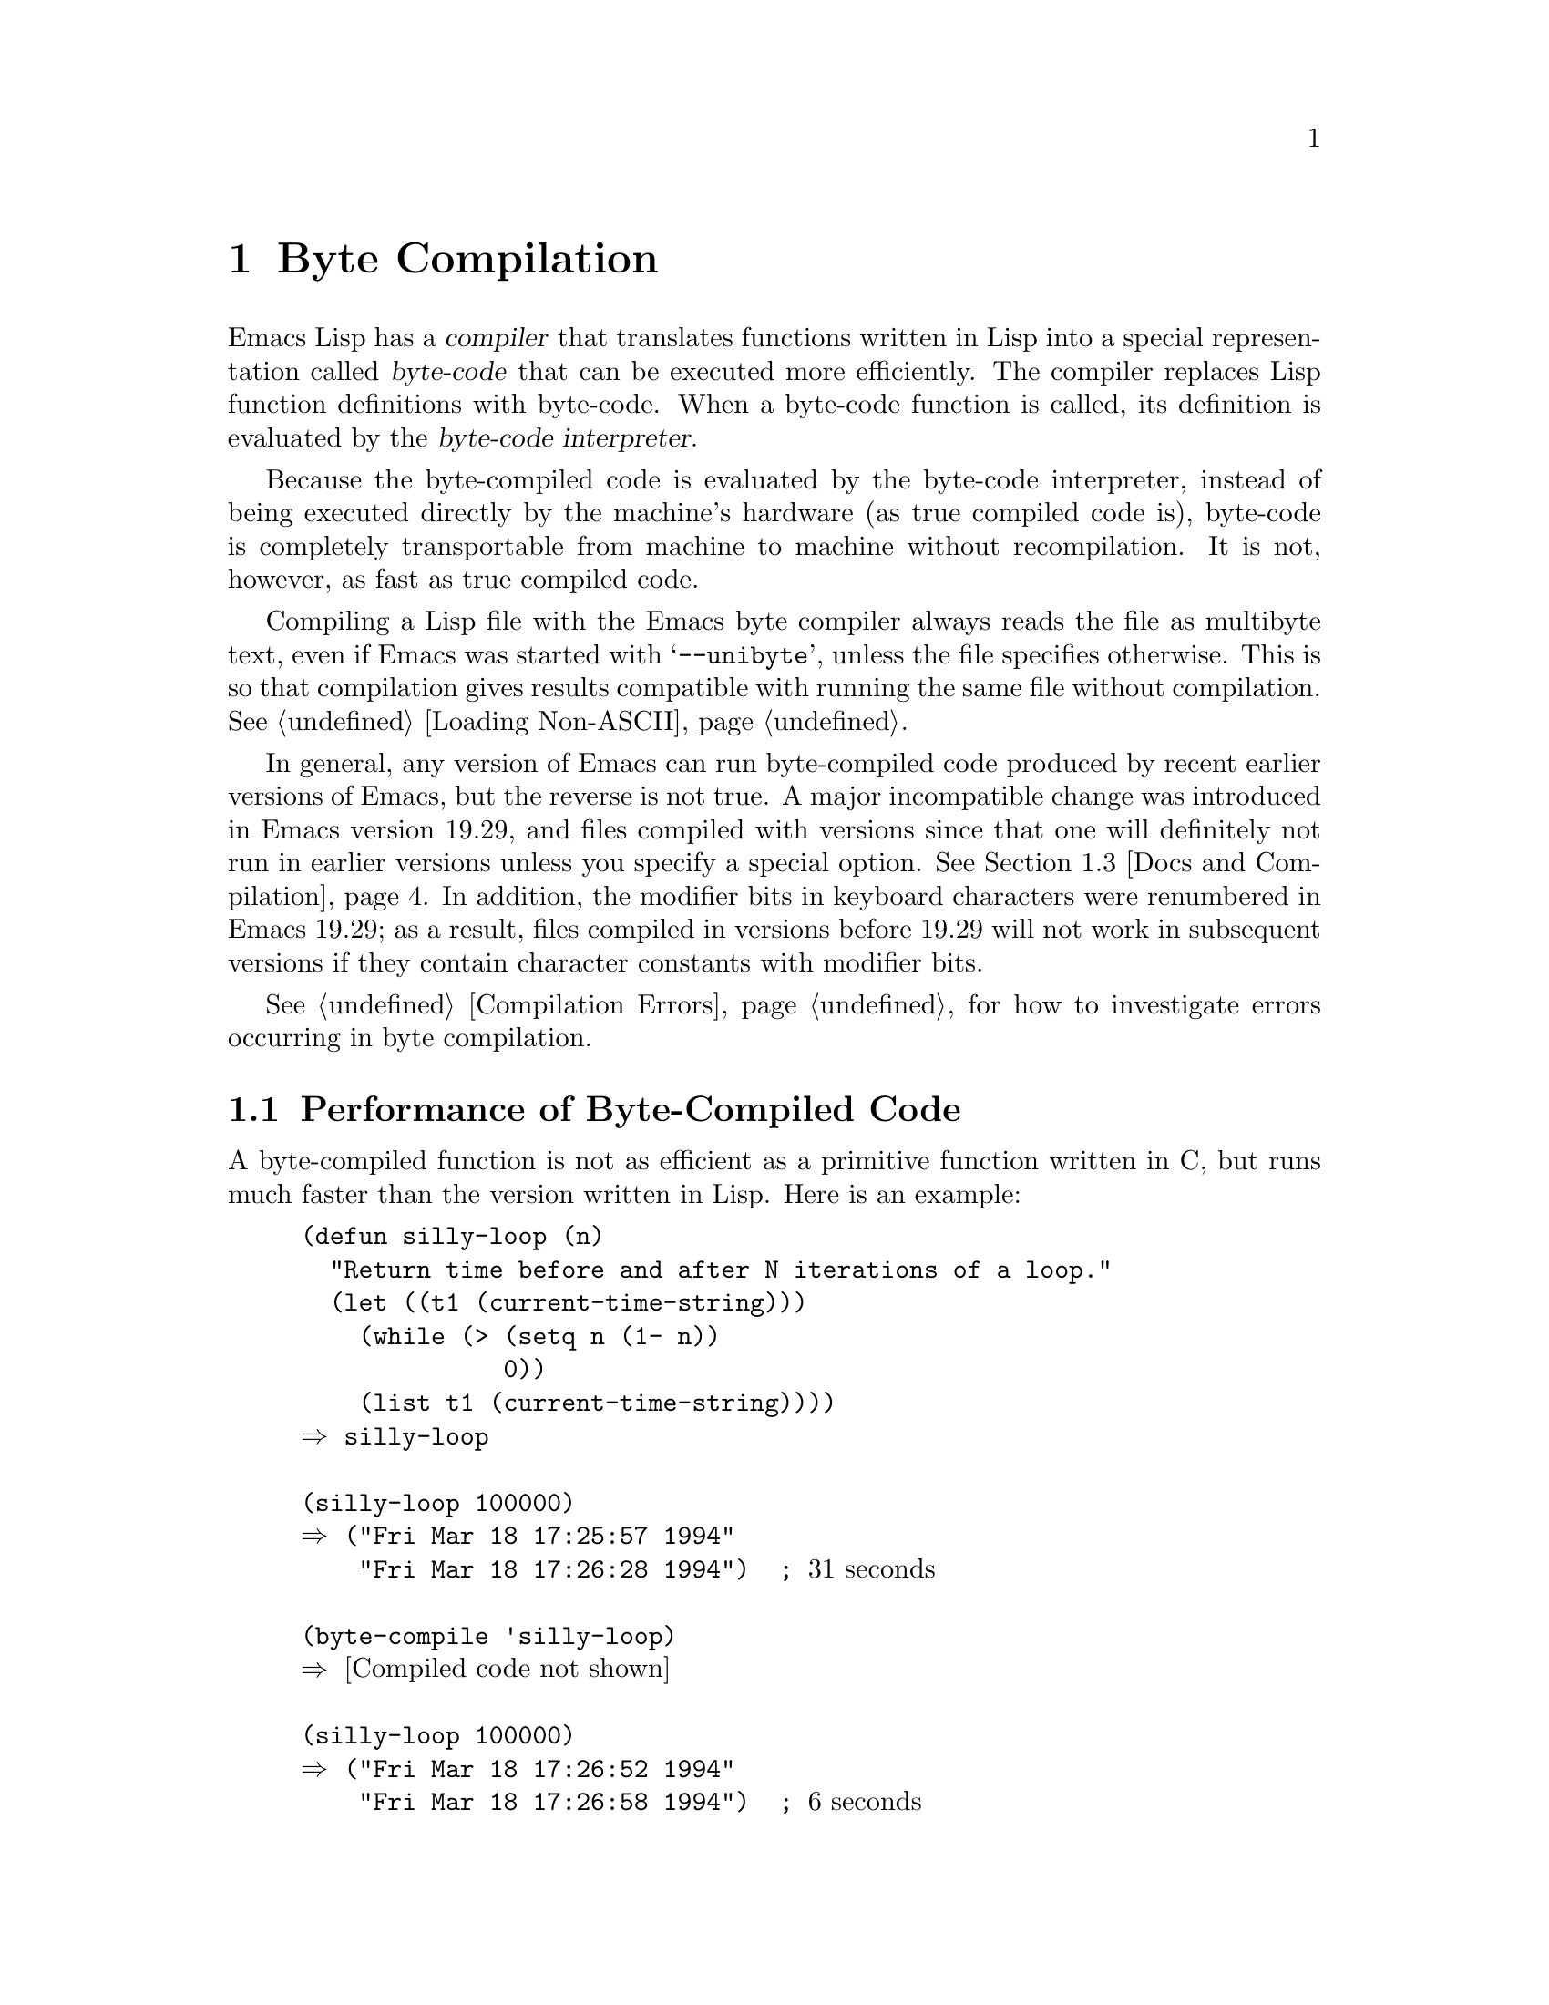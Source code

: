 @c -*-texinfo-*-
@c This is part of the GNU Emacs Lisp Reference Manual.
@c Copyright (C) 1990, 1991, 1992, 1993, 1994 Free Software Foundation, Inc.
@c See the file elisp.texi for copying conditions.
@setfilename ../info/compile
@node Byte Compilation, Advising Functions, Loading, Top
@chapter Byte Compilation
@cindex byte-code
@cindex compilation

  Emacs Lisp has a @dfn{compiler} that translates functions written
in Lisp into a special representation called @dfn{byte-code} that can be
executed more efficiently.  The compiler replaces Lisp function
definitions with byte-code.  When a byte-code function is called, its
definition is evaluated by the @dfn{byte-code interpreter}.

  Because the byte-compiled code is evaluated by the byte-code
interpreter, instead of being executed directly by the machine's
hardware (as true compiled code is), byte-code is completely
transportable from machine to machine without recompilation.  It is not,
however, as fast as true compiled code.

  Compiling a Lisp file with the Emacs byte compiler always reads the
file as multibyte text, even if Emacs was started with @samp{--unibyte},
unless the file specifies otherwise.  This is so that compilation gives
results compatible with running the same file without compilation.
@xref{Loading Non-ASCII}.

  In general, any version of Emacs can run byte-compiled code produced
by recent earlier versions of Emacs, but the reverse is not true.  A
major incompatible change was introduced in Emacs version 19.29, and
files compiled with versions since that one will definitely not run
in earlier versions unless you specify a special option.
@iftex
@xref{Docs and Compilation}.
@end iftex
In addition, the modifier bits in keyboard characters were renumbered in
Emacs 19.29; as a result, files compiled in versions before 19.29 will
not work in subsequent versions if they contain character constants with
modifier bits.

  @xref{Compilation Errors}, for how to investigate errors occurring in
byte compilation.

@menu
* Speed of Byte-Code::          An example of speedup from byte compilation.
* Compilation Functions::       Byte compilation functions.
* Docs and Compilation::        Dynamic loading of documentation strings.
* Dynamic Loading::             Dynamic loading of individual functions.
* Eval During Compile::  	Code to be evaluated when you compile.
* Byte-Code Objects::		The data type used for byte-compiled functions.
* Disassembly::                 Disassembling byte-code; how to read byte-code.
@end menu

@node Speed of Byte-Code
@section Performance of Byte-Compiled Code

  A byte-compiled function is not as efficient as a primitive function
written in C, but runs much faster than the version written in Lisp.
Here is an example:

@example
@group
(defun silly-loop (n)
  "Return time before and after N iterations of a loop."
  (let ((t1 (current-time-string)))
    (while (> (setq n (1- n))
              0))
    (list t1 (current-time-string))))
@result{} silly-loop
@end group

@group
(silly-loop 100000)
@result{} ("Fri Mar 18 17:25:57 1994"
    "Fri Mar 18 17:26:28 1994")  ; @r{31 seconds}
@end group

@group
(byte-compile 'silly-loop)
@result{} @r{[Compiled code not shown]}
@end group

@group
(silly-loop 100000)
@result{} ("Fri Mar 18 17:26:52 1994"
    "Fri Mar 18 17:26:58 1994")  ; @r{6 seconds}
@end group
@end example

  In this example, the interpreted code required 31 seconds to run,
whereas the byte-compiled code required 6 seconds.  These results are
representative, but actual results will vary greatly.

@node Compilation Functions
@comment  node-name,  next,  previous,  up
@section The Compilation Functions
@cindex compilation functions

  You can byte-compile an individual function or macro definition with
the @code{byte-compile} function.  You can compile a whole file with
@code{byte-compile-file}, or several files with
@code{byte-recompile-directory} or @code{batch-byte-compile}.

  The byte compiler produces error messages and warnings about each file
in a buffer called @samp{*Compile-Log*}.  These report things in your
program that suggest a problem but are not necessarily erroneous.

@cindex macro compilation
  Be careful when writing macro calls in files that you may someday
byte-compile.  Macro calls are expanded when they are compiled, so the
macros must already be defined for proper compilation.  For more
details, see @ref{Compiling Macros}.  If a program does not work the
same way when compiled as it does when interpreted, erroneous macro
definitions are one likely cause (@pxref{Problems with Macros}).

  Normally, compiling a file does not evaluate the file's contents or
load the file.  But it does execute any @code{require} calls at top
level in the file.  One way to ensure that necessary macro definitions
are available during compilation is to require the file that defines
them (@pxref{Named Features}).  To avoid loading the macro definition files
when someone @emph{runs} the compiled program, write
@code{eval-when-compile} around the @code{require} calls (@pxref{Eval
During Compile}).

@defun byte-compile symbol
This function byte-compiles the function definition of @var{symbol},
replacing the previous definition with the compiled one.  The function
definition of @var{symbol} must be the actual code for the function;
i.e., the compiler does not follow indirection to another symbol.
@code{byte-compile} returns the new, compiled definition of
@var{symbol}.

  If @var{symbol}'s definition is a byte-code function object,
@code{byte-compile} does nothing and returns @code{nil}.  Lisp records
only one function definition for any symbol, and if that is already
compiled, non-compiled code is not available anywhere.  So there is no
way to ``compile the same definition again.''

@example
@group
(defun factorial (integer)
  "Compute factorial of INTEGER."
  (if (= 1 integer) 1
    (* integer (factorial (1- integer)))))
@result{} factorial
@end group

@group
(byte-compile 'factorial)
@result{}
#[(integer)
  "^H\301U\203^H^@@\301\207\302^H\303^HS!\"\207"
  [integer 1 * factorial]
  4 "Compute factorial of INTEGER."]
@end group
@end example

@noindent
The result is a byte-code function object.  The string it contains is
the actual byte-code; each character in it is an instruction or an
operand of an instruction.  The vector contains all the constants,
variable names and function names used by the function, except for
certain primitives that are coded as special instructions.
@end defun

@deffn Command compile-defun
This command reads the defun containing point, compiles it, and
evaluates the result.  If you use this on a defun that is actually a
function definition, the effect is to install a compiled version of that
function.
@end deffn

@deffn Command byte-compile-file filename
This function compiles a file of Lisp code named @var{filename} into a
file of byte-code.  The output file's name is made by changing the
@samp{.el} suffix into @samp{.elc}; if @var{filename} does not end in
@samp{.el}, it adds @samp{.elc} to the end of @var{filename}.

Compilation works by reading the input file one form at a time.  If it
is a definition of a function or macro, the compiled function or macro
definition is written out.  Other forms are batched together, then each
batch is compiled, and written so that its compiled code will be
executed when the file is read.  All comments are discarded when the
input file is read.

This command returns @code{t}.  When called interactively, it prompts
for the file name.

@example
@group
% ls -l push*
-rw-r--r--  1 lewis     791 Oct  5 20:31 push.el
@end group

@group
(byte-compile-file "~/emacs/push.el")
     @result{} t
@end group

@group
% ls -l push*
-rw-r--r--  1 lewis     791 Oct  5 20:31 push.el
-rw-rw-rw-  1 lewis     638 Oct  8 20:25 push.elc
@end group
@end example
@end deffn

@deffn Command byte-recompile-directory directory flag
@cindex library compilation
This function recompiles every @samp{.el} file in @var{directory} that
needs recompilation.  A file needs recompilation if a @samp{.elc} file
exists but is older than the @samp{.el} file.

When a @samp{.el} file has no corresponding @samp{.elc} file, @var{flag}
says what to do.  If it is @code{nil}, these files are ignored.  If it
is non-@code{nil}, the user is asked whether to compile each such file.

The returned value of this command is unpredictable.
@end deffn

@defun batch-byte-compile
This function runs @code{byte-compile-file} on files specified on the
command line.  This function must be used only in a batch execution of
Emacs, as it kills Emacs on completion.  An error in one file does not
prevent processing of subsequent files, but no output file will be
generated for it, and the Emacs process will terminate with a nonzero
status code.

@example
% emacs -batch -f batch-byte-compile *.el
@end example
@end defun

@defun byte-code code-string data-vector max-stack
@cindex byte-code interpreter
This function actually interprets byte-code.  A byte-compiled function
is actually defined with a body that calls @code{byte-code}.  Don't call
this function yourself---only the byte compiler knows how to generate
valid calls to this function.

In Emacs version 18, byte-code was always executed by way of a call to
the function @code{byte-code}.  Nowadays, byte-code is usually executed
as part of a byte-code function object, and only rarely through an
explicit call to @code{byte-code}.
@end defun

@node Docs and Compilation
@section Documentation Strings and Compilation
@cindex dynamic loading of documentation

  Functions and variables loaded from a byte-compiled file access their
documentation strings dynamically from the file whenever needed.  This
saves space within Emacs, and makes loading faster because the
documentation strings themselves need not be processed while loading the
file.  Actual access to the documentation strings becomes slower as a
result, but this normally is not enough to bother users.

  Dynamic access to documentation strings does have drawbacks:

@itemize @bullet
@item
If you delete or move the compiled file after loading it, Emacs can no
longer access the documentation strings for the functions and variables
in the file.

@item
If you alter the compiled file (such as by compiling a new version),
then further access to documentation strings in this file will give
nonsense results.
@end itemize

  If your site installs Emacs following the usual procedures, these
problems will never normally occur.  Installing a new version uses a new
directory with a different name; as long as the old version remains
installed, its files will remain unmodified in the places where they are
expected to be.

  However, if you have built Emacs yourself and use it from the
directory where you built it, you will experience this problem
occasionally if you edit and recompile Lisp files.  When it happens, you
can cure the problem by reloading the file after recompiling it.

  Byte-compiled files made with recent versions of Emacs (since 19.29)
will not load into older versions because the older versions don't
support this feature.  You can turn off this feature at compile time by
setting @code{byte-compile-dynamic-docstrings} to @code{nil}; then you
can compile files that will load into older Emacs versions.  You can do
this globally, or for one source file by specifying a file-local binding
for the variable.  One way to do that is by adding this string to the
file's first line:

@example
-*-byte-compile-dynamic-docstrings: nil;-*-
@end example

@defvar byte-compile-dynamic-docstrings
If this is non-@code{nil}, the byte compiler generates compiled files
that are set up for dynamic loading of documentation strings.
@end defvar

@cindex @samp{#@@@var{count}}
@cindex @samp{#$}
  The dynamic documentation string feature writes compiled files that
use a special Lisp reader construct, @samp{#@@@var{count}}.  This
construct skips the next @var{count} characters.  It also uses the
@samp{#$} construct, which stands for ``the name of this file, as a
string.''  It is usually best not to use these constructs in Lisp source
files, since they are not designed to be clear to humans reading the
file.

@node Dynamic Loading
@section Dynamic Loading of Individual Functions

@cindex dynamic loading of functions
@cindex lazy loading
  When you compile a file, you can optionally enable the @dfn{dynamic
function loading} feature (also known as @dfn{lazy loading}).  With
dynamic function loading, loading the file doesn't fully read the
function definitions in the file.  Instead, each function definition
contains a place-holder which refers to the file.  The first time each
function is called, it reads the full definition from the file, to
replace the place-holder.

  The advantage of dynamic function loading is that loading the file
becomes much faster.  This is a good thing for a file which contains
many separate user-callable functions, if using one of them does not
imply you will probably also use the rest.  A specialized mode which
provides many keyboard commands often has that usage pattern: a user may
invoke the mode, but use only a few of the commands it provides.

  The dynamic loading feature has certain disadvantages:

@itemize @bullet
@item
If you delete or move the compiled file after loading it, Emacs can no
longer load the remaining function definitions not already loaded.

@item
If you alter the compiled file (such as by compiling a new version),
then trying to load any function not already loaded will yield nonsense
results.
@end itemize

  These problems will never happen in normal circumstances with
installed Emacs files.  But they are quite likely to happen with Lisp
files that you are changing.  The easiest way to prevent these problems
is to reload the new compiled file immediately after each recompilation.

  The byte compiler uses the dynamic function loading feature if the
variable @code{byte-compile-dynamic} is non-@code{nil} at compilation
time.  Do not set this variable globally, since dynamic loading is
desirable only for certain files.  Instead, enable the feature for
specific source files with file-local variable bindings.  For example,
you could do it by writing this text in the source file's first line:

@example
-*-byte-compile-dynamic: t;-*-
@end example

@defvar byte-compile-dynamic
If this is non-@code{nil}, the byte compiler generates compiled files
that are set up for dynamic function loading.
@end defvar

@defun fetch-bytecode function
This immediately finishes loading the definition of @var{function} from
its byte-compiled file, if it is not fully loaded already.  The argument
@var{function} may be a byte-code function object or a function name.
@end defun

@node Eval During Compile
@section Evaluation During Compilation

  These features permit you to write code to be evaluated during
compilation of a program.

@defspec eval-and-compile body
This form marks @var{body} to be evaluated both when you compile the
containing code and when you run it (whether compiled or not).

You can get a similar result by putting @var{body} in a separate file
and referring to that file with @code{require}.  That method is
preferable when @var{body} is large.
@end defspec

@defspec eval-when-compile body
This form marks @var{body} to be evaluated at compile time but not when
the compiled program is loaded.  The result of evaluation by the
compiler becomes a constant which appears in the compiled program.  If
you load the source file, rather than compiling it, @var{body} is
evaluated normally.

@strong{Common Lisp Note:} At top level, this is analogous to the Common
Lisp idiom @code{(eval-when (compile eval) @dots{})}.  Elsewhere, the
Common Lisp @samp{#.} reader macro (but not when interpreting) is closer
to what @code{eval-when-compile} does.
@end defspec

@node Byte-Code Objects
@section Byte-Code Function Objects
@cindex compiled function
@cindex byte-code function

  Byte-compiled functions have a special data type: they are
@dfn{byte-code function objects}.

  Internally, a byte-code function object is much like a vector;
however, the evaluator handles this data type specially when it appears
as a function to be called.  The printed representation for a byte-code
function object is like that for a vector, with an additional @samp{#}
before the opening @samp{[}.

  A byte-code function object must have at least four elements; there is
no maximum number, but only the first six elements have any normal use.
They are:

@table @var
@item arglist
The list of argument symbols.

@item byte-code
The string containing the byte-code instructions.

@item constants
The vector of Lisp objects referenced by the byte code.  These include
symbols used as function names and variable names.

@item stacksize
The maximum stack size this function needs.

@item docstring
The documentation string (if any); otherwise, @code{nil}.  The value may
be a number or a list, in case the documentation string is stored in a
file.  Use the function @code{documentation} to get the real
documentation string (@pxref{Accessing Documentation}).

@item interactive
The interactive spec (if any).  This can be a string or a Lisp
expression.  It is @code{nil} for a function that isn't interactive.
@end table

Here's an example of a byte-code function object, in printed
representation.  It is the definition of the command
@code{backward-sexp}.

@example
#[(&optional arg)
  "^H\204^F^@@\301^P\302^H[!\207"
  [arg 1 forward-sexp]
  2
  254435
  "p"]
@end example

  The primitive way to create a byte-code object is with
@code{make-byte-code}:

@defun make-byte-code &rest elements
This function constructs and returns a byte-code function object
with @var{elements} as its elements.
@end defun

  You should not try to come up with the elements for a byte-code
function yourself, because if they are inconsistent, Emacs may crash
when you call the function.  Always leave it to the byte compiler to
create these objects; it makes the elements consistent (we hope).

  You can access the elements of a byte-code object using @code{aref};
you can also use @code{vconcat} to create a vector with the same
elements.

@node Disassembly
@section Disassembled Byte-Code
@cindex disassembled byte-code

  People do not write byte-code; that job is left to the byte compiler.
But we provide a disassembler to satisfy a cat-like curiosity.  The
disassembler converts the byte-compiled code into humanly readable
form.

  The byte-code interpreter is implemented as a simple stack machine.
It pushes values onto a stack of its own, then pops them off to use them
in calculations whose results are themselves pushed back on the stack.
When a byte-code function returns, it pops a value off the stack and
returns it as the value of the function.

  In addition to the stack, byte-code functions can use, bind, and set
ordinary Lisp variables, by transferring values between variables and
the stack.

@deffn Command disassemble object &optional stream
This function prints the disassembled code for @var{object}.  If
@var{stream} is supplied, then output goes there.  Otherwise, the
disassembled code is printed to the stream @code{standard-output}.  The
argument @var{object} can be a function name or a lambda expression.

As a special exception, if this function is used interactively,
it outputs to a buffer named @samp{*Disassemble*}.
@end deffn

  Here are two examples of using the @code{disassemble} function.  We
have added explanatory comments to help you relate the byte-code to the
Lisp source; these do not appear in the output of @code{disassemble}.
These examples show unoptimized byte-code.  Nowadays byte-code is
usually optimized, but we did not want to rewrite these examples, since
they still serve their purpose.

@example
@group
(defun factorial (integer)
  "Compute factorial of an integer."
  (if (= 1 integer) 1
    (* integer (factorial (1- integer)))))
     @result{} factorial
@end group

@group
(factorial 4)
     @result{} 24
@end group

@group
(disassemble 'factorial)
     @print{} byte-code for factorial:
 doc: Compute factorial of an integer.
 args: (integer)
@end group

@group
0   constant 1              ; @r{Push 1 onto stack.}

1   varref   integer        ; @r{Get value of @code{integer}}
                            ;   @r{from the environment}
                            ;   @r{and push the value}
                            ;   @r{onto the stack.}
@end group

@group
2   eqlsign                 ; @r{Pop top two values off stack,}
                            ;   @r{compare them,}
                            ;   @r{and push result onto stack.}
@end group

@group
3   goto-if-nil 10          ; @r{Pop and test top of stack;}
                            ;   @r{if @code{nil}, go to 10,}
                            ;   @r{else continue.}
@end group

@group
6   constant 1              ; @r{Push 1 onto top of stack.}

7   goto     17             ; @r{Go to 17 (in this case, 1 will be}
                            ;   @r{returned by the function).}
@end group

@group
10  constant *              ; @r{Push symbol @code{*} onto stack.}

11  varref   integer        ; @r{Push value of @code{integer} onto stack.}
@end group

@group
12  constant factorial      ; @r{Push @code{factorial} onto stack.}

13  varref   integer        ; @r{Push value of @code{integer} onto stack.}

14  sub1                    ; @r{Pop @code{integer}, decrement value,}
                            ;   @r{push new value onto stack.}
@end group

@group
                            ; @r{Stack now contains:}
                            ;   @minus{} @r{decremented value of @code{integer}}
                            ;   @minus{} @r{@code{factorial}}
                            ;   @minus{} @r{value of @code{integer}}
                            ;   @minus{} @r{@code{*}}
@end group

@group
15  call     1              ; @r{Call function @code{factorial} using}
                            ;   @r{the first (i.e., the top) element}
                            ;   @r{of the stack as the argument;}
                            ;   @r{push returned value onto stack.}
@end group

@group
                            ; @r{Stack now contains:}
                            ;   @minus{} @r{result of recursive}
                            ;        @r{call to @code{factorial}}
                            ;   @minus{} @r{value of @code{integer}}
                            ;   @minus{} @r{@code{*}}
@end group

@group
16  call     2              ; @r{Using the first two}
                            ;   @r{(i.e., the top two)}
                            ;   @r{elements of the stack}
                            ;   @r{as arguments,}
                            ;   @r{call the function @code{*},}
                            ;   @r{pushing the result onto the stack.}
@end group

@group
17  return                  ; @r{Return the top element}
                            ;   @r{of the stack.}
     @result{} nil
@end group
@end example

The @code{silly-loop} function is somewhat more complex:

@example
@group
(defun silly-loop (n)
  "Return time before and after N iterations of a loop."
  (let ((t1 (current-time-string)))
    (while (> (setq n (1- n))
              0))
    (list t1 (current-time-string))))
     @result{} silly-loop
@end group

@group
(disassemble 'silly-loop)
     @print{} byte-code for silly-loop:
 doc: Return time before and after N iterations of a loop.
 args: (n)

0   constant current-time-string  ; @r{Push}
                                  ;   @r{@code{current-time-string}}
                                  ;   @r{onto top of stack.}
@end group

@group
1   call     0              ; @r{Call @code{current-time-string}}
                            ;   @r{ with no argument,}
                            ;   @r{ pushing result onto stack.}
@end group

@group
2   varbind  t1             ; @r{Pop stack and bind @code{t1}}
                            ;   @r{to popped value.}
@end group

@group
3   varref   n              ; @r{Get value of @code{n} from}
                            ;   @r{the environment and push}
                            ;   @r{the value onto the stack.}
@end group

@group
4   sub1                    ; @r{Subtract 1 from top of stack.}
@end group

@group
5   dup                     ; @r{Duplicate the top of the stack;}
                            ;   @r{i.e., copy the top of}
                            ;   @r{the stack and push the}
                            ;   @r{copy onto the stack.}
@end group

@group
6   varset   n              ; @r{Pop the top of the stack,}
                            ;   @r{and bind @code{n} to the value.}

                            ; @r{In effect, the sequence @code{dup varset}}
                            ;   @r{copies the top of the stack}
                            ;   @r{into the value of @code{n}}
                            ;   @r{without popping it.}
@end group

@group
7   constant 0              ; @r{Push 0 onto stack.}
@end group

@group
8   gtr                     ; @r{Pop top two values off stack,}
                            ;   @r{test if @var{n} is greater than 0}
                            ;   @r{and push result onto stack.}
@end group

@group
9   goto-if-nil-else-pop 17 ; @r{Goto 17 if @code{n} <= 0}
                            ;   @r{(this exits the while loop).}
                            ;   @r{else pop top of stack}
                            ;   @r{and continue}
@end group

@group
12  constant nil            ; @r{Push @code{nil} onto stack}
                            ;   @r{(this is the body of the loop).}
@end group

@group
13  discard                 ; @r{Discard result of the body}
                            ;   @r{of the loop (a while loop}
                            ;   @r{is always evaluated for}
                            ;   @r{its side effects).}
@end group

@group
14  goto     3              ; @r{Jump back to beginning}
                            ;   @r{of while loop.}
@end group

@group
17  discard                 ; @r{Discard result of while loop}
                            ;   @r{by popping top of stack.}
                            ;   @r{This result is the value @code{nil} that}
                            ;   @r{was not popped by the goto at 9.}
@end group

@group
18  varref   t1             ; @r{Push value of @code{t1} onto stack.}
@end group

@group
19  constant current-time-string  ; @r{Push}
                                  ;   @r{@code{current-time-string}}
                                  ;   @r{onto top of stack.}
@end group

@group
20  call     0              ; @r{Call @code{current-time-string} again.}
@end group

@group
21  list2                   ; @r{Pop top two elements off stack,}
                            ;   @r{create a list of them,}
                            ;   @r{and push list onto stack.}
@end group

@group
22  unbind   1              ; @r{Unbind @code{t1} in local environment.}

23  return                  ; @r{Return value of the top of stack.}

     @result{} nil
@end group
@end example



